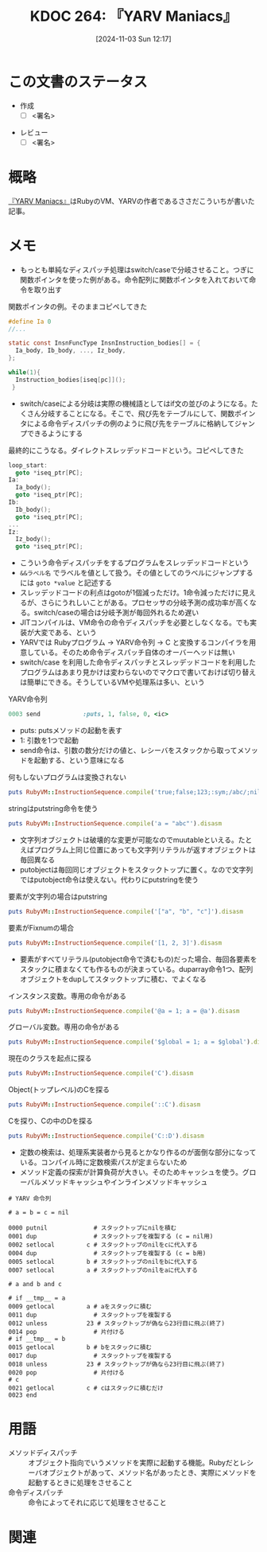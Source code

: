 :properties:
:ID: 20241103T121759
:mtime:    20241110202247
:ctime:    20241103121812
:end:
#+title:      KDOC 264: 『YARV Maniacs』
#+date:       [2024-11-03 Sun 12:17]
#+filetags:   :draft:book:
#+identifier: 20241103T121759

# (denote-rename-file-using-front-matter (buffer-file-name) 0)
# (save-excursion (while (re-search-backward ":draft" nil t) (replace-match "")))
# (flush-lines "^\\#\s.+?")

# ====ポリシー。
# 1ファイル1アイデア。
# 1ファイルで内容を完結させる。
# 常にほかのエントリとリンクする。
# 自分の言葉を使う。
# 参考文献を残しておく。
# 文献メモの場合は、感想と混ぜないこと。1つのアイデアに反する
# ツェッテルカステンの議論に寄与するか。それで本を書けと言われて書けるか
# 頭のなかやツェッテルカステンにある問いとどのようにかかわっているか
# エントリ間の接続を発見したら、接続エントリを追加する。カード間にあるリンクの関係を説明するカード。
# アイデアがまとまったらアウトラインエントリを作成する。リンクをまとめたエントリ。
# エントリを削除しない。古いカードのどこが悪いかを説明する新しいカードへのリンクを追加する。
# 恐れずにカードを追加する。無意味の可能性があっても追加しておくことが重要。
# 個人の感想・意思表明ではない。事実や書籍情報に基づいている

# ====永久保存メモのルール。
# 自分の言葉で書く。
# 後から読み返して理解できる。
# 他のメモと関連付ける。
# ひとつのメモにひとつのことだけを書く。
# メモの内容は1枚で完結させる。
# 論文の中に組み込み、公表できるレベルである。

# ====水準を満たす価値があるか。
# その情報がどういった文脈で使えるか。
# どの程度重要な情報か。
# そのページのどこが本当に必要な部分なのか。
# 公表できるレベルの洞察を得られるか

# ====フロー。
# 1. 「走り書きメモ」「文献メモ」を書く
# 2. 1日1回既存のメモを見て、自分自身の研究、思考、興味にどのように関係してくるかを見る
# 3. 追加すべきものだけ追加する

* この文書のステータス
:LOGBOOK:
CLOCK: [2024-11-10 Sun 09:31]--[2024-11-10 Sun 09:56] =>  0:25
CLOCK: [2024-11-04 Mon 23:54]--[2024-11-05 Tue 00:19] =>  0:25
CLOCK: [2024-11-04 Mon 22:48]--[2024-11-04 Mon 23:13] =>  0:25
CLOCK: [2024-11-04 Mon 21:56]--[2024-11-04 Mon 22:21] =>  0:25
CLOCK: [2024-11-04 Mon 21:31]--[2024-11-04 Mon 21:56] =>  0:25
:END:
- 作成
  - [ ] <署名>
# (progn (kill-line -1) (insert (format "  - [X] %s 貴島" (format-time-string "%Y-%m-%d"))))
- レビュー
  - [ ] <署名>
# (progn (kill-line -1) (insert (format "  - [X] %s 貴島" (format-time-string "%Y-%m-%d"))))

# チェックリスト ================
# 関連をつけた。
# タイトルがフォーマット通りにつけられている。
# 内容をブラウザに表示して読んだ(作成とレビューのチェックは同時にしない)。
# 文脈なく読めるのを確認した。
# おばあちゃんに説明できる。
# いらない見出しを削除した。
# タグを適切にした。
# すべてのコメントを削除した。
* 概略
# 内容を端的に説明する短い文
[[https://magazine.rubyist.net/articles/0006/0006-YarvManiacs.html][『YARV Maniacs』]]はRubyのVM、YARVの作者であるささだこういちが書いた記事。
* メモ

- もっとも単純なディスパッチ処理はswitch/caseで分岐させること。つぎに関数ポインタを使った例がある。命令配列に関数ポインタを入れておいて命令を取り出す

#+caption: 関数ポインタの例。そのままコピペしてきた
#+begin_src c
  #define Ia 0
  //...

  static const InsnFuncType InsnInstruction_bodies[] = {
    Ia_body, Ib_body, ..., Iz_body,
  };

  while(1){
    Instruction_bodies[iseq[pc]]();
   }
#+end_src

- switch/caseによる分岐は実際の機械語としてはif文の並びのようになる。たくさん分岐することになる。そこで、飛び先をテーブルにして、関数ポインタによる命令ディスパッチの例のように飛び先をテーブルに格納してジャンプできるようにする

#+caption: 最終的にこうなる。ダイレクトスレッデッドコードという。コピペしてきた
#+begin_src c
  loop_start:
    goto *iseq_ptr[PC];
  Ia:
    Ia_body();
    goto *iseq_ptr[PC];
  Ib:
    Ib_body();
    goto *iseq_ptr[PC];
  ...
  Iz:
    Iz_body();
    goto *iseq_ptr[PC];
#+end_src

- こういう命令ディスパッチをするプログラムをスレッデッドコードという
- ~&&ラベル名~ でラベルを値として扱う。その値としてのラベルにジャンプするには ~goto *value~ と記述する
- スレッデッドコードの利点はgotoが1個減っただけ。1命令減っただけに見えるが、さらにうれしいことがある。プロセッサの分岐予測の成功率が高くなる。switch/caseの場合は分岐予測が毎回外れるため遅い
- JITコンパイルは、VM命令の命令ディスパッチを必要としなくなる。でも実装が大変である、という
- YARVでは Rubyプログラム -> YARV命令列 -> C と変換するコンパイラを用意している。そのため命令ディスパッチ自体のオーバーヘッドは無い
- switch/case を利用した命令ディスパッチとスレッデッドコードを利用したプログラムはあまり見かけは変わらないのでマクロで書いておけば切り替えは簡単にできる。そうしているVMや処理系は多い、という

#+caption: YARV命令列
#+begin_src ruby
0003 send            :puts, 1, false, 0, <ic>
#+end_src

- puts: putsメソッドの起動を表す
- 1: 引数を1つで起動
- send命令は、引数の数分だけの値と、レシーバをスタックから取ってメソッドを起動する、という意味になる

#+caption: 何もしないプログラムは変換されない
#+begin_src ruby :results output
puts RubyVM::InstructionSequence.compile('true;false;123;:sym;/abc/;nil').disasm
#+end_src

#+RESULTS:
#+begin_src
== disasm: #<ISeq:<compiled>@<compiled>:1 (1,0)-(1,29)> (catch: FALSE)
0000 putnil                                                           (   1)[Li]
0001 leave
#+end_src

#+caption: stringはputstring命令を使う
#+begin_src ruby :results output
puts RubyVM::InstructionSequence.compile('a = "abc"').disasm
#+end_src

#+RESULTS:
#+begin_src
== disasm: #<ISeq:<compiled>@<compiled>:1 (1,0)-(1,9)> (catch: FALSE)
local table (size: 1, argc: 0 [opts: 0, rest: -1, post: 0, block: -1, kw: -1@-1, kwrest: -1])
[ 1] a@0
0000 putstring                              "abc"                     (   1)[Li]
0002 dup
0003 setlocal_WC_0                          a@0
0005 leave
#+end_src

- 文字列オブジェクトは破壊的な変更が可能なのでmuutableといえる。たとえばプログラム上同じ位置にあっても文字列リテラルが返すオブジェクトは毎回異なる
- putobjectは毎回同じオブジェクトをスタックトップに置く。なので文字列ではputobject命令は使えない。代わりにputstringを使う

#+caption: 要素が文字列の場合はputstring
#+begin_src ruby :results output
puts RubyVM::InstructionSequence.compile('["a", "b", "c"]').disasm
#+end_src

#+RESULTS:
#+begin_src
== disasm: #<ISeq:<compiled>@<compiled>:1 (1,0)-(1,15)> (catch: FALSE)
0000 putstring                              "a"                       (   1)[Li]
0002 putstring                              "b"
0004 putstring                              "c"
0006 newarray                               3
0008 leave
#+end_src

#+caption: 要素がFixnumの場合
#+begin_src ruby :results output
puts RubyVM::InstructionSequence.compile('[1, 2, 3]').disasm
#+end_src

#+RESULTS:
#+begin_src
== disasm: #<ISeq:<compiled>@<compiled>:1 (1,0)-(1,9)> (catch: FALSE)
0000 duparray                               [1, 2, 3]                 (   1)[Li]
0002 leave
#+end_src

- 要素がすべてリテラル(putobject命令で済むもの)だった場合、毎回各要素をスタックに積まなくても作るものが決まっている。duparray命令1つ、配列オブジェクトをdupしてスタックトップに積む、でよくなる

#+caption: インスタンス変数。専用の命令がある
#+begin_src ruby :results output
puts RubyVM::InstructionSequence.compile('@a = 1; a = @a').disasm
#+end_src

#+RESULTS:
#+begin_src
== disasm: #<ISeq:<compiled>@<compiled>:1 (1,0)-(1,14)> (catch: FALSE)
local table (size: 1, argc: 0 [opts: 0, rest: -1, post: 0, block: -1, kw: -1@-1, kwrest: -1])
[ 1] a@0
0000 putobject_INT2FIX_1_                                             (   1)[Li]
0001 setinstancevariable                    :@a, <is:0>
0004 getinstancevariable                    :@a, <is:0>
0007 dup
0008 setlocal_WC_0                          a@0
0010 leave
#+end_src

#+caption: グローバル変数。専用の命令がある
#+begin_src ruby :results output
puts RubyVM::InstructionSequence.compile('$global = 1; a = $global').disasm
#+end_src

#+RESULTS:
#+begin_src
== disasm: #<ISeq:<compiled>@<compiled>:1 (1,0)-(1,24)> (catch: FALSE)
local table (size: 1, argc: 0 [opts: 0, rest: -1, post: 0, block: -1, kw: -1@-1, kwrest: -1])
[ 1] a@0
0000 putobject_INT2FIX_1_                                             (   1)[Li]
0001 setglobal                              :$global
0003 getglobal                              :$global
0005 dup
0006 setlocal_WC_0                          a@0
0008 leave
#+end_src

#+caption: 現在のクラスを起点に探る
#+begin_src ruby :results output
puts RubyVM::InstructionSequence.compile('C').disasm
#+end_src

#+RESULTS:
#+begin_src
== disasm: #<ISeq:<compiled>@<compiled>:1 (1,0)-(1,1)> (catch: FALSE)
0000 opt_getinlinecache                     9, <is:0>                 (   1)[Li]
0003 putobject                              true
0005 getconstant                            :C
0007 opt_setinlinecache                     <is:0>
0009 leave
#+end_src

#+caption: Object(トップレベル)のCを探る
#+begin_src ruby :results output
puts RubyVM::InstructionSequence.compile('::C').disasm
#+end_src

#+RESULTS:
#+begin_src
== disasm: #<ISeq:<compiled>@<compiled>:1 (1,0)-(1,3)> (catch: FALSE)
0000 opt_getinlinecache                     12, <is:0>                (   1)[Li]
0003 pop
0004 putobject                              Object
0006 putobject                              true
0008 getconstant                            :C
0010 opt_setinlinecache                     <is:0>
0012 leave
#+end_src

#+caption: Cを探り、Cの中のDを探る
#+begin_src ruby :results output
puts RubyVM::InstructionSequence.compile('C::D').disasm
#+end_src

#+RESULTS:
#+begin_src
== disasm: #<ISeq:<compiled>@<compiled>:1 (1,0)-(1,4)> (catch: FALSE)
0000 opt_getinlinecache                     13, <is:0>                (   1)[Li]
0003 putobject                              true
0005 getconstant                            :C
0007 putobject                              false
0009 getconstant                            :D
0011 opt_setinlinecache                     <is:0>
0013 leave
#+end_src

- 定数の検索は、処理系実装者から見るとかなり作るのが面倒な部分になっている。コンパイル時に定数検索パスが定まらないため
- メソッド定義の探索が計算負荷が大きい。そのためキャッシュを使う。グローバルメソッドキャッシュやインラインメソッドキャッシュ

#+begin_src
# YARV 命令列

# a = b = c = nil

0000 putnil             # スタックトップにnilを積む
0001 dup                # スタックトップを複製する (c = nil用)
0002 setlocal         c # スタックトップのnilをcに代入する
0004 dup                # スタックトップを複製する (c = b用)
0005 setlocal         b # スタックトップのnilをbに代入する
0007 setlocal         a # スタックトップのnilをaに代入する

# a and b and c

# if __tmp__ = a
0009 getlocal         a # aをスタックに積む
0011 dup                # スタックトップを複製する
0012 unless           23 # スタックトップが偽なら23行目に飛ぶ(終了)
0014 pop                # 片付ける
# if __tmp__ = b
0015 getlocal         b # bをスタックに積む
0017 dup                # スタックトップを複製する
0018 unless           23 # スタックトップが偽なら23行目に飛ぶ(終了)
0020 pop                # 片付ける
# c
0021 getlocal         c # cはスタックに積むだけ
0023 end
#+end_src

* 用語

- メソッドディスパッチ :: オブジェクト指向でいうメソッドを実際に起動する機能。Rubyだとレシーバオブジェクトがあって、メソッド名があったとき、実際にメソッドを起動するときに処理をさせること
- 命令ディスパッチ :: 命令によってそれに応じて処理をさせること

* 関連
# 関連するエントリ。なぜ関連させたか理由を書く。意味のあるつながりを意識的につくる。
# この事実は自分のこのアイデアとどう整合するか。
# この現象はあの理論でどう説明できるか。
# ふたつのアイデアは互いに矛盾するか、互いを補っているか。
# いま聞いた内容は以前に聞いたことがなかったか。
# メモ y についてメモ x はどういう意味か。
